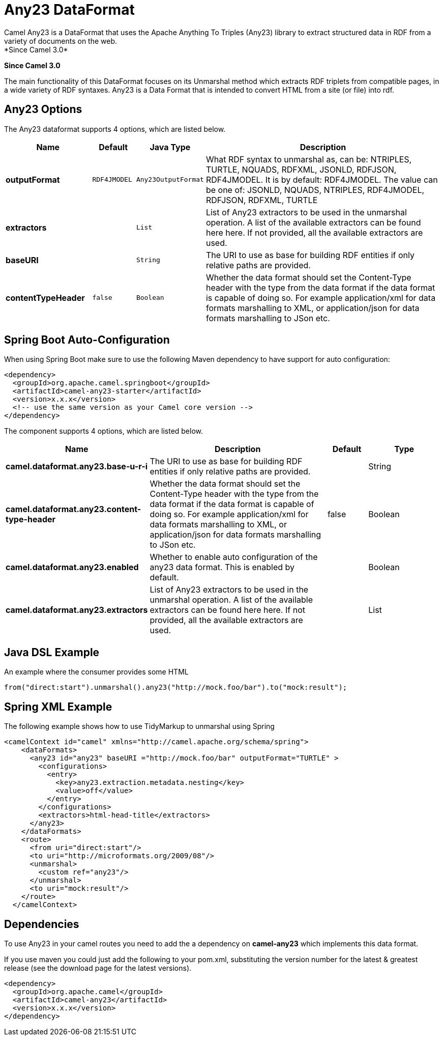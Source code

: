 [[any23-dataformat]]
= Any23 DataFormat
:page-source: components/camel-any23/src/main/docs/any23-dataformat.adoc
Camel Any23 is a DataFormat that uses the Apache Anything To Triples (Any23) library to extract structured data in RDF from a variety of documents on the web.
*Since Camel 3.0*


*Since Camel 3.0*

The main functionality of this DataFormat focuses on its Unmarshal method which extracts RDF triplets from compatible pages, in a wide variety of RDF syntaxes.
Any23 is a Data Format that is intended to convert HTML from a site (or file) into rdf.


== Any23 Options

// dataformat options: START
The Any23 dataformat supports 4 options, which are listed below.



[width="100%",cols="2s,1m,1m,6",options="header"]
|===
| Name | Default | Java Type | Description
| outputFormat | RDF4JMODEL | Any23OutputFormat | What RDF syntax to unmarshal as, can be: NTRIPLES, TURTLE, NQUADS, RDFXML, JSONLD, RDFJSON, RDF4JMODEL. It is by default: RDF4JMODEL. The value can be one of: JSONLD, NQUADS, NTRIPLES, RDF4JMODEL, RDFJSON, RDFXML, TURTLE
| extractors |  | List | List of Any23 extractors to be used in the unmarshal operation. A list of the available extractors can be found here here. If not provided, all the available extractors are used.
| baseURI |  | String | The URI to use as base for building RDF entities if only relative paths are provided.
| contentTypeHeader | false | Boolean | Whether the data format should set the Content-Type header with the type from the data format if the data format is capable of doing so. For example application/xml for data formats marshalling to XML, or application/json for data formats marshalling to JSon etc.
|===
// dataformat options: END
// spring-boot-auto-configure options: START
== Spring Boot Auto-Configuration

When using Spring Boot make sure to use the following Maven dependency to have support for auto configuration:

[source,xml]
----
<dependency>
  <groupId>org.apache.camel.springboot</groupId>
  <artifactId>camel-any23-starter</artifactId>
  <version>x.x.x</version>
  <!-- use the same version as your Camel core version -->
</dependency>
----


The component supports 4 options, which are listed below.



[width="100%",cols="2,5,^1,2",options="header"]
|===
| Name | Description | Default | Type
| *camel.dataformat.any23.base-u-r-i* | The URI to use as base for building RDF entities if only relative paths are provided. |  | String
| *camel.dataformat.any23.content-type-header* | Whether the data format should set the Content-Type header with the type from the data format if the data format is capable of doing so. For example application/xml for data formats marshalling to XML, or application/json for data formats marshalling to JSon etc. | false | Boolean
| *camel.dataformat.any23.enabled* | Whether to enable auto configuration of the any23 data format. This is enabled by default. |  | Boolean
| *camel.dataformat.any23.extractors* | List of Any23 extractors to be used in the unmarshal operation. A list of the available extractors can be found here here. If not provided, all the available extractors are used. |  | List
|===
// spring-boot-auto-configure options: END




== Java DSL Example

An example where the consumer provides some HTML

[source,java]
---------------------------------------------------------------------------
from("direct:start").unmarshal().any23("http://mock.foo/bar").to("mock:result");
---------------------------------------------------------------------------

== Spring XML Example

The following example shows how to use TidyMarkup
to unmarshal using Spring

[source,java]
-----------------------------------------------------------------------
<camelContext id="camel" xmlns="http://camel.apache.org/schema/spring">
    <dataFormats>
      <any23 id="any23" baseURI ="http://mock.foo/bar" outputFormat="TURTLE" > 
        <configurations>
          <entry>
            <key>any23.extraction.metadata.nesting</key>
            <value>off</value>
          </entry>
        </configurations>
        <extractors>html-head-title</extractors>
      </any23>
    </dataFormats>
    <route>
      <from uri="direct:start"/>
      <to uri="http://microformats.org/2009/08"/>
      <unmarshal>
        <custom ref="any23"/>
      </unmarshal>
      <to uri="mock:result"/>
    </route>
  </camelContext>
-----------------------------------------------------------------------

== Dependencies

To use Any23 in your camel routes you need to add the a dependency
on *camel-any23* which implements this data format.

If you use maven you could just add the following to your pom.xml,
substituting the version number for the latest & greatest release (see
the download page for the latest versions).

[source,java]
----------------------------------------
<dependency>
  <groupId>org.apache.camel</groupId>
  <artifactId>camel-any23</artifactId>
  <version>x.x.x</version>
</dependency>
----------------------------------------
